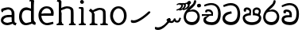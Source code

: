 SplineFontDB: 3.0
FontName: Experiment
FullName: Experiment
FamilyName: Experiment
Weight: Regular
Copyright: Copyright (c) 2015, Pathum Egodawatta
UComments: "2015-9-29: Created with FontForge (http://fontforge.org)"
Version: 001.000
ItalicAngle: 0
UnderlinePosition: -100
UnderlineWidth: 50
Ascent: 750
Descent: 250
InvalidEm: 0
LayerCount: 4
Layer: 0 0 "Back" 1
Layer: 1 0 "Fore" 0
Layer: 2 0 "Back 3" 1
Layer: 3 0 "s1" 1
XUID: [1021 779 -1439063335 14876943]
FSType: 0
OS2Version: 0
OS2_WeightWidthSlopeOnly: 0
OS2_UseTypoMetrics: 1
CreationTime: 1443542790
ModificationTime: 1446390872
OS2TypoAscent: 0
OS2TypoAOffset: 1
OS2TypoDescent: 0
OS2TypoDOffset: 1
OS2TypoLinegap: 90
OS2WinAscent: 0
OS2WinAOffset: 1
OS2WinDescent: 0
OS2WinDOffset: 1
HheadAscent: 0
HheadAOffset: 1
HheadDescent: 0
HheadDOffset: 1
OS2CapHeight: 0
OS2XHeight: 0
OS2Vendor: 'PfEd'
Lookup: 260 1 0 "'abvm' Above Base Mark in Thaana lookup 0" { "'abvm' Above Base Mark in Thaana lookup 0-1"  } ['abvm' ('thaa' <'dflt' > ) ]
MarkAttachClasses: 1
DEI: 91125
Encoding: iso8859-15
Compacted: 1
UnicodeInterp: none
NameList: sinhala
DisplaySize: -96
AntiAlias: 1
FitToEm: 1
WinInfo: 0 14 5
BeginPrivate: 0
EndPrivate
Grid
-1000 65 m 0
 2000 65 l 1024
-1000 -20 m 4
 2000 -20 l 1028
-1000 479 m 0
 2000 479 l 1024
-1000 539.5 m 0
 2000 539.5 l 1024
-1000 730 m 0
 2000 730 l 1024
-1000 118 m 0
 2000 118 l 1024
-1000 456.200012207 m 0
 2000 456.200012207 l 1024
-1000 689.200012207 m 0
 2000 689.200012207 l 1024
EndSplineSet
AnchorClass2: "thn_ubufibi" "'abvm' Above Base Mark in Thaana lookup 0-1" 
BeginChars: 267 20

StartChar: si_Tta
Encoding: 256 3495 0
Width: 615
VWidth: 3
Flags: HMW
LayerCount: 4
Back
Fore
SplineSet
316 345 m 1
 314 345 104 322 104 191 c 5
 106 141 177.001953125 76.7177734375 284 76 c 4
 446.999023438 74.90625 498 214 498 336 c 1
 498 506 439 600 278 607 c 1
 195 603 68 552 65 552 c 1
 43 607 l 0
 43 607 173.000976562 678.4296875 279 678 c 0
 479.000856741 677.189257926 580 538 580 331 c 0
 580 123 486 -20 290 -20 c 0
 131 -20 24 70 24 186 c 0
 24 350 185 391 185 391 c 1
 301 417 l 1
 316 345 l 1
EndSplineSet
Layer: 2
Layer: 3
EndChar

StartChar: si_Pa
Encoding: 257 3508 1
Width: 654
VWidth: -12
Flags: HMW
LayerCount: 4
Back
Fore
SplineSet
322 -19 m 0
 166 -19 35 62 35 208 c 0
 35 354 253 356 253 356 c 1
 289 291 l 1
 286 291 105 283 105 216 c 1
 107 159 167 70 322 70 c 0
 487 70 545 159 547 222 c 1
 550 268 440 291 361 291 c 1
 389 355 l 1
 389 355 619 360 619 210 c 0
 619 40 450 -19 322 -19 c 0
425 319 m 1
 361 291 l 1
 347 420 l 0
 347 502 423 539 475 539 c 0
 544 539 605 494 605 418 c 0
 605 361 551 278 551 278 c 1
 507 300 l 1
 544 412 l 1
 544 412 547 470 479 470 c 4
 446 470 410 458 410 411 c 0
 410 396 425 319 425 319 c 1
231 307 m 1
 248 412 l 0
 242.484375 450.608398438 197 473 149 473 c 4
 131 402 l 1
 76 411 l 1
 76 411 66 433 66 453 c 0
 66 518 121 539 166 539 c 0
 232 539 302 502 302 421 c 0
 289 291 l 1
 231 307 l 1
EndSplineSet
Layer: 2
Layer: 3
EndChar

StartChar: si_Va
Encoding: 258 3520 2
Width: 629
VWidth: 3
Flags: HMW
LayerCount: 4
Back
SplineSet
269 299 m 5
 286 356 l 5
 286 356 258 418 157 418 c 4
 151 383 l 5
 101 384 l 5
 94 394 90 400 90 416 c 4
 90 453.853515625 125.002929688 473.149414062 190 472 c 4
 257.016601562 470.815429688 338 432 336 348 c 4
 326 275 l 5
 269 299 l 5
326 275 m 5
 324 275 94 242 94 151 c 5
 96 91 157.001953125 60.7177734375 274 60 c 4
 437 59 498 214 498 336 c 5
 498 506 439 610 278 617 c 5
 195 613 52 558 49 558 c 5
 33 597 l 4
 68 630 193.000976562 678.4296875 279 678 c 4
 479 677 580 538 580 331 c 4
 580 123 476 -20 280 -20 c 4
 131 -20 24 20 24 136 c 4
 24 230 94 257 115 272 c 5
 269 301 l 5
 326 275 l 5
EndSplineSet
Fore
SplineSet
283 292 m 1
 276 365 l 1
 276 365 254 407 173 407 c 0
 167 355 l 1
 101 354 l 1
 94 364 90 390 90 406 c 0
 90 453.853515625 145.002929688 472.115234375 190 472 c 0
 277.026367188 471.77734375 348 432 356 328 c 0
 353 225 l 1
 283 292 l 1
353 225 m 1
 352.258959618 225 319.255859375 225.70703125 278 225.744140625 c 0
 207.91015625 225.80859375 114 218.282662642 114 161 c 1
 116 109 178.002481811 76.8181644629 295 76 c 0
 438 75 502 184 502 336 c 1
 502 506 439 605 278 612 c 1
 195 608 52 548 49 548 c 1
 33 597 l 0
 68 625 193.000976562 678.4296875 279 678 c 0
 479 677 580 538 580 331 c 0
 580 123 497 -20 291 -20 c 0
 142 -20 34 40 34 156 c 0
 34 280 175 291 175 291 c 1
 283 294 l 1
 353 225 l 1
EndSplineSet
Layer: 2
Layer: 3
EndChar

StartChar: space
Encoding: 32 32 3
Width: 276
VWidth: 0
Flags: W
LayerCount: 4
Back
Fore
Layer: 2
Layer: 3
EndChar

StartChar: si_Ra
Encoding: 259 3515 4
Width: 576
VWidth: 15
Flags: HMW
LayerCount: 4
Back
Fore
SplineSet
421 738 m 1
 421 632 338 560 248 482 c 0
 174 418 101 358 101 224 c 1
 103 197 121 75 289 75 c 0
 424 75 461 205 463 247 c 1
 463 330 411 411 283 411 c 0
 205 411 100 361 100 361 c 1
 137 426 l 0
 314 475 l 0
 470 474 536 336 536 241 c 0
 536 81 430 -20 285 -20 c 0
 125 -20 28 98 28 233 c 0
 28 437 247 574 327 664 c 5
 365 768 l 1
 406 777 421 758 421 738 c 1
EndSplineSet
Layer: 2
Layer: 3
EndChar

StartChar: si_Ca
Encoding: 260 3488 5
Width: 644
VWidth: 3
Flags: MW
LayerCount: 4
Back
SplineSet
-6.609375 273.10546875 m 5
 181.23828125 310.360351562 242.045898438 301.440429688 356.001953125 310.58984375 c 5
 356.001953125 275.400390625 l 5
 262.526367188 280.37109375 137.69140625 265.34765625 -6.609375 237.915039062 c 5
 -6.609375 273.10546875 l 5
322.340820312 276.9296875 m 5
 334.081054688 350.370117188 l 5
 317.615234375 373.705078125 265.6640625 396.26953125 217.536132812 396.26953125 c 4
 194.5859375 335.834960938 l 5
 144.095703125 341.537109375 l 5
 132.854492188 351.686523438 128.737304688 368.595703125 131.856445312 386.325195312 c 4
 140.3359375 434.51953125 182.732421875 461.294921875 224.420898438 461.294921875 c 4
 278.85546875 461.294921875 373.595703125 419.34375 373.595703125 348.83984375 c 4
 373.595703125 311.147460938 356.001953125 275.400390625 356.001953125 275.400390625 c 5
 322.340820312 276.9296875 l 5
354.928710938 275.706054688 m 5
 352.193359375 275.818359375 154.856445312 234.219726562 154.747070312 134.584960938 c 5
 156.294921875 97.3671875 183.98046875 40.826171875 290.823242188 40.6591796875 c 4
 462.1953125 40.3916015625 507.39453125 193.8515625 507.459960938 314.109375 c 5
 507.494140625 489.168945312 466.701171875 585.74609375 363.958007812 593.333984375 c 5
 242.762695312 585.18359375 78.0048828125 487.697265625 74.328125 488.0703125 c 5
 58.875 515.763671875 l 4
 107.818359375 575.659179688 242.9609375 645.108398438 365.181640625 644.588867188 c 4
 518.892578125 643.935546875 597.12890625 522.189453125 597.12890625 309.213867188 c 4
 597.12890625 114.54296875 491.646484375 -18.8193359375 294.495117188 -18.8193359375 c 4
 170.337890625 -18.8193359375 65.912109375 26.1279296875 65.912109375 128.060546875 c 4
 65.912109375 176.918945312 96.61328125 226.893554688 143.33203125 248.625 c 5
 352.0234375 310.130859375 l 5
 354.928710938 275.706054688 l 5
EndSplineSet
Fore
SplineSet
25 325 m 1
 365 325 l 1
 365 275 l 1
 135 275 l 1
 24 266 l 1
 25 325 l 1
311 289 m 1
 322 320 l 1
 315 366 l 1
 315 366 297 418 196 418 c 0
 190 383 l 1
 140 384 l 1
 133 394 129 400 129 416 c 0
 129 453.853515625 170.995117188 480.561523438 226 480 c 0
 363.014648438 478.599609375 378 358 378 358 c 0
 365 275 l 1
 311 289 l 1
293 287 m 1
 291 287 153 212 153 151 c 1
 155 111 216.001953125 70.7177734375 333 70 c 0
 496 69 537 214 537 336 c 1
 537 506 478 610 317 617 c 1
 234 613 112 569 109 569 c 1
 93 617 l 0
 128 640 232.000976562 678.4296875 318 678 c 0
 518 677 619 538 619 331 c 0
 619 123 535 -20 339 -20 c 0
 190 -20 73 30 73 146 c 0
 73 190 93 217 114 232 c 1
 221 286 l 1
 293 287 l 1
EndSplineSet
Layer: 2
Layer: 3
EndChar

StartChar: uni0061
Encoding: 97 97 6
Width: 548
VWidth: 39
Flags: HW
HStem: -12 76<156.185 265.079> 250 73.1865<177.787 345.091> 472 74<153.201 327.165>
VStem: 47 74<93.7852 191.933> 359 86<174 261 313 384>
LayerCount: 4
Back
SplineSet
410.950195312 54.6630859375 m 1
 410.950195312 54.6630859375 323.340820312 -12 226 -12 c 0
 117 -12 47 44 47 134 c 0
 47 241.610351562 108.341796875 332.938476562 238 343.186523438 c 0
 313.712890625 349.170898438 418 333 418 333 c 1
 394 281 l 1
 242 270 l 1
 183 270 121 195 121 127 c 1
 121 106.287109375 157 65.26953125 238 64 c 0
 375 102 l 1
 410.950195312 54.6630859375 l 1
76 502 m 1
 127 517 l 1
 136 471 l 1
 124 411 l 1
 94 406 l 1
 77 407 54 471 76 502 c 1
349 174 m 2
 349 384 l 0
 349 384 349 470 248 472 c 1
 187 459 108 439 106 439 c 1
 76 502 l 0
 100 521 177 546 253 546 c 0
 368 546 434 480 435 360 c 0
 435 150 l 1
 435 94 450 76 450 76 c 1
 482 65 l 1
 458 -16 l 1
 458 -16 400.25 5.6982421875 398 10 c 2
 364 75 l 1
 354.049804688 96.3369140625 349 174 349 174 c 2
EndSplineSet
Fore
SplineSet
427.950195312 54.6630859375 m 1
 427.950195312 54.6630859375 323.340820312 -12 226 -12 c 0
 117 -12 29 54 29 144 c 0
 29 251.610351562 108.341796875 312.938476562 238 323.186523438 c 0
 313.712890625 329.170898438 435 313 435 313 c 1
 411 261 l 1
 242 250 l 1
 183 250 103 205 103 137 c 1
 103 116.287109375 147 65.26953125 238 64 c 0
 392 102 l 1
 427.950195312 54.6630859375 l 1
46 502 m 1
 97 517 l 1
 106 471 l 1
 94 411 l 1
 64 406 l 1
 47 407 24 471 46 502 c 1
366 174 m 2
 366 384 l 0
 366 384 369 486 248 488 c 1
 187 475 78 439 76 439 c 1
 46 502 l 0
 70 521 177 555 253 555 c 0
 368 555 454 480 455 360 c 0
 455 150 l 1
 455 94 470 76 470 76 c 1
 522 55 l 1
 493 -19 l 1
 493 -19 420.25 5.6982421875 418 10 c 2
 381 75 l 1
 371.049804688 96.3369140625 366 174 366 174 c 2
EndSplineSet
Layer: 2
Layer: 3
EndChar

StartChar: uni006E
Encoding: 110 110 7
Width: 681
VWidth: 39
Flags: HW
HStem: 0 54<69.9688 134.016> 0 45<265.969 297.642 607.969 636.438> 475 67<371.969 464.04>
VStem: 139.969 87<20.94 88 109.294 335> 489 84.9688<85.0566 449.454>
LayerCount: 4
Back
Fore
SplineSet
499.96875 56 m 1
 574.96875 97 l 0
 575.96875 62 587.96875 53 608.96875 51 c 1
 634.96875 45 l 1
 640.96875 28 652.96875 0 638.96875 0 c 1
 609.96875 0 582.96875 0 553.96875 0 c 0x78
 528.96875 0 499.96875 19 499.96875 56 c 1
571.96875 59 m 1
 571.96875 22 531.96875 0 506.96875 0 c 0x78
 477.96875 0 438 0 419.96875 0 c 0
 419.96875 0 384 49 411.96875 49 c 1
 463.96875 49 487.96875 48 488.96875 82 c 0
 571.96875 59 l 1
152.96875 56 m 1
 226.96875 97 l 0
 227.96875 62 240.96875 53 261.96875 51 c 1
 307.96875 45 l 1
 313.96875 28 325.96875 0 311.96875 0 c 1
 282.96875 0 235.96875 0 206.96875 0 c 0x78
 181.96875 0 152.96875 19 152.96875 56 c 1
220.96875 59 m 1
 220.96875 22 180.96875 0 155.96875 0 c 0x78
 126.96875 0 117.96875 0 88.96875 0 c 1
 83 0 65.9365234375 0.029296875 66 25 c 1xb8
 80.96875 49 l 1
 102.96875 49 135.96875 50 136.96875 84 c 0
 220.96875 59 l 1
227.96875 0 m 1
 132.96875 0 l 1xb8
 139.611328125 104.616210938 139.96875 230.642578125 139.96875 361 c 1
 139.96875 407 44 454 44 454 c 1
 98 527 l 1
 172.96875 472 l 0
 228.96875 345 l 1
 227.96875 301 226.96875 316 226.96875 273 c 0
 226.96875 192 226.96875 63 227.96875 0 c 1
567.96875 0 m 1
 539.96875 1 519 -1 489 0 c 1
 489 75 l 1
 489 117 491.96875 371 487.96875 411 c 0
 482.96875 470 440.96875 484 371.96875 486 c 1
 164.96875 407 l 1
 172.96875 472 l 0
 172.96875 472 280.96875 549 377.96875 549 c 0
 493.97265625 549 560.96875 511 570.96875 432 c 0
 576.96875 388 575.96875 336 575.96875 288 c 0
 575.96875 207 575.96875 63 567.96875 0 c 1
EndSplineSet
Layer: 2
Layer: 3
EndChar

StartChar: uni0064
Encoding: 100 100 8
Width: 629
VWidth: 75
Flags: HW
HStem: -12 68<221.52 277> 707 44<363.764 402 405 442.722>
VStem: 50 75<163.333 356.115> 405 89<116.196 403 475 707.375>
LayerCount: 4
Back
Fore
SplineSet
522 725 m 1
 425 654 l 0
 424 689 440 708 422 710 c 1
 376 707 l 1
 366 724 379 751 402 751 c 1
 509 751 l 0
 522 725 l 1
433 413 m 1
 433 413 359 446 296 447 c 5
 188 447 135 385 135 239 c 1
 141.609375 141.120117188 213.280273438 56 277 56 c 0
 435 92 l 1
 471 115 l 1
 475 48 l 1
 475 48 364 -12 267 -12 c 0
 120 -12 50 107 50 248 c 0
 50 454 174 536 301 526 c 1
 444 485 l 1
 433 413 l 1
448 51 m 1
 514 110 l 0
 579 67 l 1
 559 -5 l 1
 477 20.6181640625 l 1
 448 51 l 1
443 61 m 2
 425 147 l 1
 425 710 l 1
 522 725 l 1
 514 584 l 1
 514 165 l 1
 517.014648438 105.3046875 544 89 544 89 c 1
 443 61 l 2
EndSplineSet
Layer: 2
Layer: 3
EndChar

StartChar: uni0073
Encoding: 115 115 9
Width: 0
VWidth: 39
Flags: HW
LayerCount: 4
Back
SplineSet
27 70 m 1029,0,-1
397 500 m 5,1,-1
 406 407 l 5,2,-1
 399 397 385 394 370 394 c 4,5,-1
 336 415 l 4,6,-1
 332 469 l 5,7,-1
 397 500 l 5,1,-1
410 159 m 4,8,-1
 410 73 349 -10 224 -10 c 4,11,-1
 108 -10 27 70 28 70 c 5,14,-1
 68 128 l 6,15,-1
 68 129 149 75 210 62 c 5,18,-1
 311 64 343 155 343 155 c 4,21,-1
 343 252 47 242 47 412 c 4,24,-1
 47 487 118 545 213 545 c 4,27,-1
 319 545 398 500 397 500 c 5,30,-1
 332 469 l 6,31,-1
 332 468 274 479 208 477 c 5,34,-1
 155 475 128 446 128 416 c 5,37,-1
 178 290 410 324 410 159 c 4,8,-1
EndSplineSet
Fore
Layer: 2
Layer: 3
EndChar

StartChar: uni0068
Encoding: 104 104 10
Width: 692
VWidth: 39
Flags: HW
HStem: 0 45<54.8926 119.906 243.016 267.689 411.343 473.131 600.016 624.689> 488 57<297.131 442.125> 707 44<56.0734 122.198>
VStem: 126.016 71<4.23865 619.061> 483.016 70<11.6103 56 283.246 449.831> 486.016 76<38.3824 447.888>
LayerCount: 4
Back
Fore
SplineSet
137.96875 56 m 1
 212.96875 97 l 0
 213.96875 62 225.96875 53 246.96875 48 c 1
 262.96875 45 l 1
 268.96875 28 280.96875 0 266.96875 0 c 1
 237.96875 0 220.96875 0 191.96875 0 c 0x78
 166.96875 0 137.96875 19 137.96875 56 c 1
  Spiro
    137.969 56 v
    212.969 97 [
    217.553 69.872 o
    229.058 55.138 o
    246.969 48 v
    262.969 45 v
    269.777 25.7978 o
    273.487 7.87456 o
    266.969 0 v
    191.969 0 [
    166.882 6.28375 o
    146.398 25.0619 o
    0 0 z
  EndSpiro
586.96875 59 m 1
 586.96875 22 546.96875 0 521.96875 0 c 0x78
 492.96875 0 493.96875 0 464.96875 0 c 1
 459 0 441.936523438 0.029296875 442 25 c 1xb8
 456.96875 49 l 1
 478.96875 49 501.96875 50 502.96875 84 c 0
 586.96875 59 l 1
  Spiro
    586.969 59 v
    575.693 27.2855 o
    549.903 7.06019 o
    521.969 0 ]
    464.969 0 v
    456.357 0.929652 o
    446.592 7.43154 o
    442 25 v
    456.969 49 v
    478.43 50.5143 o
    495.5 59.8304 o
    502.969 84 ]
    0 0 z
  EndSpiro
512.96875 56 m 1
 587.96875 97 l 0
 588.96875 62 600.96875 53 621.96875 51 c 1
 647.96875 45 l 1
 653.96875 28 665.96875 0 651.96875 0 c 1
 622.96875 0 595.96875 0 566.96875 0 c 0x78
 541.96875 0 512.96875 19 512.96875 56 c 1
  Spiro
    512.969 56 v
    587.969 97 [
    592.553 69.9827 o
    604.058 56.0283 o
    621.969 51 v
    647.969 45 v
    654.777 25.7978 o
    658.487 7.87456 o
    651.969 0 v
    566.969 0 [
    541.882 6.28375 o
    521.398 25.0619 o
    0 0 z
  EndSpiro
581.96875 0 m 1
 553.96875 1 533 -1 503 0 c 1
 503 71 l 1
 503 113 505.96875 367 501.96875 407 c 0
 496.96875 466 438.96875 478 369.96875 480 c 1
 162.96875 413 l 1
 170.96875 472 l 0
 170.96875 472 278.96875 545 375.96875 545 c 0
 491.97265625 545 574.96875 507 584.96875 428 c 0
 590.96875 384 589.96875 329 589.96875 281 c 0
 589.96875 200 589.96875 63 581.96875 0 c 1
  Spiro
    581.969 0 v
    555.743 0.222555 o
    530.559 -0.222555 o
    503 0 v
    503 71 v
    503.621 167.753 o
    504.013 311.58 o
    501.969 407 o
    480.893 451.672 o
    433.69 473.309 o
    369.969 480 v
    162.969 413 v
    170.969 472 [
    202.503 490.893 o
    279.801 526.107 o
    375.969 545 o
    479.399 532.248 o
    552.172 493.392 o
    584.969 428 o
    588.929 381.049 o
    590.006 330.616 o
    589.969 281 o
    589.673 186.252 o
    587.595 82.754 o
    0 0 z
  EndSpiro
206.96875 59 m 1
 206.96875 22 166.96875 0 141.96875 0 c 0x78
 112.96875 0 103.96875 0 74.96875 0 c 1
 69 0 51.9365234375 0.029296875 52 25 c 1xb8
 66.96875 49 l 1
 88.96875 49 121.96875 50 122.96875 84 c 0
 206.96875 59 l 1
  Spiro
    206.969 59 v
    195.693 27.2855 o
    169.903 7.06019 o
    141.969 0 ]
    74.9688 0 v
    66.3572 0.929652 o
    56.592 7.43154 o
    52 25 v
    66.9688 49 v
    91.0183 50.5143 o
    112.912 59.8304 o
    122.969 84 ]
    0 0 z
  EndSpiro
213.96875 0 m 1
 118.96875 0 l 1xb8
 125.611328125 104.616210938 125.96875 230.642578125 125.96875 361 c 1
 125.96875 407 126.015625 652 126.015625 652 c 1
 208 710 l 1
 202 487 l 0
 187.798828125 443 l 1
 214.96875 335 l 1
 213.96875 291 212.96875 316 212.96875 273 c 0
 212.96875 192 212.96875 63 213.96875 0 c 1
  Spiro
    213.969 0 v
    118.969 0 v
    123.733 111.003 o
    125.631 232.844 o
    125.969 361 v
    125.981 456.76 o
    126.003 586.892 o
    126.016 652 v
    208 710 v
    202 487 o
    187.799 443 v
    214.969 335 v
    214.007 308.939 o
    213.264 298.395 o
    212.969 273 o
    213.006 180.323 o
    213.265 80.6835 o
    0 0 z
  EndSpiro
207.015625 709 m 1xf0
 126.015625 652 l 0
 125.015625 686 111.015625 698 89.015625 698 c 1
 63.015625 698 l 1
 79.015625 751 l 1
 108.015625 751 145.015625 751 174.015625 751 c 0
 207.015625 709 l 1xf0
  Spiro
    207.016 709 v
    126.016 652 [
    120.877 679.017 o
    108.148 693.639 o
    89.0156 698 v
    63.0156 698 v
    79.0156 751 v
    174.016 751 ]
    0 0 z
  EndSpiro
EndSplineSet
Layer: 2
Layer: 3
EndChar

StartChar: uni006F
Encoding: 111 111 11
Width: 600
VWidth: 75
Flags: HW
HStem: -2 55<218.297 370.469> 479 55<218.855 360.52>
VStem: 44 78<157.383 365.819> 464 71<155.996 371.65>
LayerCount: 4
Back
Fore
SplineSet
559 263 m 4
 559 121.747070312 470.4765625 -22 301 -22 c 4
 133.997070312 -22 40 118 40 260 c 4
 40 426 154.998046875 543.715820312 299 545 c 4
 439.492242458 546.252880812 559 437 559 263 c 4
475 260 m 4
 475 410 379 479 296 480 c 5
 198 469 129 377 129 261 c 4
 129 143 215 44 306 43 c 5
 387.518554688 46 475 123.692382812 475 260 c 4
EndSplineSet
Layer: 2
Layer: 3
EndChar

StartChar: uni0065
Encoding: 101 101 12
Width: 561
VWidth: 39
Flags: HW
HStem: -9 53<247.897 461.349> 254 54<103 426.869> 490 55<205.301 365.053>
LayerCount: 4
Back
SplineSet
554 263 m 4
 554 121.747070312 465.4765625 -22 296 -22 c 4
 128.997070312 -22 35 118 35 260 c 4
 35 426 149.998046875 543.715820312 294 545 c 4
 434.4921875 546.252929688 554 437 554 263 c 4
470 260 m 4
 470 410 374 479 291 480 c 5
 193 469 124 377 124 261 c 4
 124 143 210 44 301 43 c 5
 382.518554688 46 470 123.692382812 470 260 c 4
EndSplineSet
Fore
SplineSet
68 300 m 1
 223 313 l 1
 430 313 l 1
 438 391 394 472 291 480 c 1
 179.176757812 470 121.711914062 367.3046875 124 269 c 1
 124 157.30078125 185.38671875 49.7978515625 303 45 c 1
 364 53 492 80 494 80 c 1
 509 22 l 0
 467 7 385.999023438 -24.4638671875 310 -24 c 0
 146 -23 35 107 35 259 c 0
 35 429 148 544 291 544 c 4
 453 544 522 435 514 306 c 0
 505 237 l 0
 97 244 l 1
 68 300 l 1
EndSplineSet
Layer: 2
Layer: 3
EndChar

StartChar: uni0069
Encoding: 105 105 13
Width: 327
VWidth: 39
Flags: W
HStem: 0 44<56.8926 121.561 244.158 269.689> 501 40<60.7009 84.0156> 629 122<111.766 196.154>
VStem: 94.0156 122<647.139 730.84> 128.016 71<3.00103 462.893>
LayerCount: 4
Back
Fore
SplineSet
94.015625 690 m 4xf0
 94.015625 724 121.015625 751 155.015625 751 c 0
 189.015625 751 216.015625 708 216.015625 690 c 0
 216.015625 656 189.015625 629 155.015625 629 c 4
 121.015625 629 94.015625 666 94.015625 690 c 4xf0
128.015625 56 m 1xe8
 205.015625 97 l 0
 206.015625 62 218.015625 53 239.015625 51 c 1
 275.015625 45 l 1
 281.015625 28 273.015625 0 259.015625 0 c 1
 230.015625 0 213.015625 0 184.015625 0 c 0
 159.015625 0 128.015625 19 128.015625 56 c 1xe8
199.015625 56 m 1
 199.015625 19 168.015625 0 143.015625 0 c 0
 114.015625 0 97.015625 0 68.015625 0 c 1
 54.015625 0 46.015625 27 52.015625 44 c 1
 88.015625 43 l 1
 110.015625 43 124.015625 54 125.015625 88 c 0
 199.015625 56 l 1
206.015625 0 m 1
 121.015625 0 l 1
 125.015625 63 127.015625 178 127.015625 278 c 1
 128.015625 324 128.015625 366 128.015625 410 c 1
 127.015625 408 136.015625 470 115.015625 487 c 1
 53.015625 501 l 2
 53.015625 501 41.015625 527 71.015625 541 c 1
 180.015625 541 l 1
 202.015625 509 206.015625 514 207.015625 465 c 1
 206.015625 421 205.015625 316 205.015625 273 c 0
 205.015625 192 205.015625 63 206.015625 0 c 1
EndSplineSet
Layer: 2
Layer: 3
EndChar

StartChar: si_CI
Encoding: 261 -1 14
Width: 703
VWidth: 3
Flags: MW
LayerCount: 4
Back
Fore
SplineSet
90 309 m 1
 420 315 l 1
 420 275 l 1
 80 265 l 1
 90 309 l 1
383 279 m 1
 390 346 l 1
 372 374 322 412 261 402 c 0
 245 367 l 1
 192 373 l 5
 192 373 182.939659765 389.534220164 184 406 c 4
 186.451938483 444.075589242 239 463 284 462 c 0
 361 460 432 402 430 338 c 0
 420 275 l 1
 383 279 l 1
236 542 m 1
 166 536 113.043945312 559.037109375 112 631 c 0
 110.501953125 734.301757812 232.370117188 779.297851562 362 779 c 0
 459.240234375 778.776367188 619.0234375 753.130859375 618 621 c 0
 617.740234375 587.463867188 572.982421875 512.866210938 550 516 c 0
 541.78515625 517.120117188 526.1953125 529.629882812 533 541 c 1
 554 617 l 0
 554 668 485.015625 707.807617188 356 708 c 0
 290.965740578 708.096976422 172 689 172 635 c 0
 172 603.466796875 196.920136266 597.28312811 246 597 c 0
 289.742324047 596.747662675 388 614 388 614 c 1
 484.886887706 624.035111774 666.839515596 530.222723105 674 321 c 0
 681.114472298 113.121708002 580 -20 384 -20 c 0
 245 -20 128 33 128 149 c 0
 128 193 148 227 169 242 c 1
 256 290 l 1
 298 272 l 1
 296 272 181 242 181 181 c 1
 183 101 271 70 388 70 c 0
 541 69 612 204 612 326 c 1
 612 496 463 553 392 560 c 1
 236 542 l 1
EndSplineSet
Layer: 2
Layer: 3
EndChar

StartChar: thn_H
Encoding: 262 1920 15
Width: 786
VWidth: 0
Flags: HMW
AnchorPoint: "thn_ubufibi" 443 407.2 basechar 0
LayerCount: 4
Back
Fore
SplineSet
186.099609375 126.900390625 m 1
 98.5 139.700195312 l 0
 90.369140625 118.764648438 86.03515625 91.400390625 102.099609375 64.1005859375 c 1
 142.900390625 47.2998046875 l 0
 142.900390625 47.2998046875 172.435546875 46.5 195.700195312 46.5 c 0
 333.700195312 46.5 638.5 292.100585938 704.5 376.100585938 c 1
 704.5 376.100585938 705.700195312 404.100585938 685.299804688 414.900390625 c 1
 644.377929688 410.209960938 l 1
 593.700195312 356.100585938 346.900390625 136.5 186.099609375 126.900390625 c 1
EndSplineSet
Layer: 2
Layer: 3
EndChar

StartChar: uni07AA
Encoding: 263 1962 16
Width: 0
VWidth: 0
Flags: MW
AnchorPoint: "thn_ubufibi" -1 455 mark 0
LayerCount: 4
Back
Fore
SplineSet
-103.868164062 639.817382812 m 1
 -103.868164062 639.817382812 -49.283203125 679.53515625 3.8291015625 679.53515625 c 0
 62.7861328125 679.53515625 96.6953125 653.260742188 97.3544921875 601.907226562 c 0
 98.5009765625 512.596679688 -31.900390625 440.299804688 -110.60546875 440.299804688 c 1
 -105 475 l 17
 30.876953125 502.8671875 42.9248046875 592.20703125 42.6669921875 592.798828125 c 1
 42.6669921875 608.284179688 44.787109375 635.017578125 -14 636.477539062 c 0
 -20.0556640625 636.627929688 -46.1455078125 627.2421875 -46.1455078125 627.2421875 c 0
 -93.8984375 609.177734375 l 1
 -103.868164062 639.817382812 l 1
EndSplineSet
Layer: 2
Layer: 3
EndChar

StartChar: uni07AB
Encoding: 264 1963 17
Width: -2
VWidth: 0
Flags: MW
AnchorPoint: "thn_ubufibi" 0 445 mark 0
LayerCount: 4
Back
Fore
SplineSet
29.1318359375 653.817382812 m 1
 29.1318359375 653.817382812 76.716796875 689.53515625 119.829101562 689.53515625 c 0
 188.786132812 689.53515625 216.612304688 647.259765625 217.354492188 607.907226562 c 0
 218.8515625 528.602539062 108.099609375 455.299804688 -0.60546875 455.299804688 c 1
 5 491 l 21
 140.876953125 508.8671875 163.924804688 608.20703125 161.666992188 608.798828125 c 1
 161.666992188 643.697265625 133.669921875 649.196289062 107.854492188 649.2421875 c 0
 45.1015625 625.177734375 l 1
 29.1318359375 653.817382812 l 1
EndSplineSet
Refer: 16 1962 N 1 0 0 1 -90 0 2
Layer: 2
Layer: 3
EndChar

StartChar: thn_N
Encoding: 265 1922 18
Width: 958
VWidth: 0
Flags: HMWO
AnchorPoint: "thn_ubufibi" 525.5 295.5 basechar 0
LayerCount: 4
Back
Fore
SplineSet
465.5 104.700195312 m 5
 490.700195312 81.900390625 l 5
 522.528320312 64.875 543.036132812 45.056640625 593.900390625 45.4677734375 c 4
 636.5 45.8125 660 69 660 69 c 5
 684 103 l 5
 684 103 703.962890625 58.2998046875 769.700195312 58.2998046875 c 4
 801.7578125 58.2998046875 842.299804688 67.5 865.099609375 113.099609375 c 4
 881.900390625 146.700195312 894.900390625 200.099609375 894.900390625 200.099609375 c 4
 849 217 l 4
 819.700195312 150.700195312 l 4
 819.700195312 150.700195312 807.076171875 116.770507812 772 117.217773438 c 4
 731.805664062 117.73046875 723.900390625 154.69140625 723.900390625 185.900390625 c 4
 673.900390625 192.940429688 l 5
 673.900390625 192.940429688 647.194335938 105.88671875 591.099609375 106.30859375 c 4
 586.427734375 106.34375 561.602539062 118.350585938 556.700195312 120.299804688 c 4
 556.700195312 120.299804688 l 5
 544.78515625 130.48046875 547.536132812 148.357421875 557.900390625 169.5 c 5
 540.950195312 180.705078125 525.5 198.299804688 525.5 198.299804688 c 5
 470.299804688 200.700195312 440.08203125 150.198242188 434.299804688 143.099609375 c 5
 465.5 104.700195312 l 5
166.700195312 -95.7001953125 m 5
 79.099609375 -78.900390625 l 4
 70.9697265625 -99.8359375 66.634765625 -127.200195312 82.7001953125 -154.5 c 5
 123.5 -171.299804688 l 4
 123.5 -171.299804688 153.036132812 -176.099609375 176.299804688 -176.099609375 c 4
 314.299804688 -176.099609375 463.099609375 -10.5 529.099609375 73.5 c 5
 529.099609375 73.5 572.122070312 134.208984375 569.900390625 158.700195312 c 5
 567.99609375 179.6875 534.9140625 193.31640625 525.5 198.299804688 c 5
 465.5 101.099609375 l 5
 426.822265625 46.990234375 323.900390625 -86.099609375 166.700195312 -95.7001953125 c 5
EndSplineSet
Layer: 2
Layer: 3
EndChar

StartChar: si_Ii
Encoding: 266 3466 19
Width: 576
VWidth: 15
Flags: HMW
LayerCount: 4
Back
Fore
SplineSet
456.462890625 630.329101562 m 4
 474.243164062 659.961914062 538.447265625 655.0234375 543.387695312 652.060546875 c 4
 573.01953125 634.280273438 582.896484375 594.770507812 565.118164062 565.137695312 c 4
 547.336914062 535.504882812 481.8984375 541.18359375 478.194335938 543.405273438 c 4
 448.5625 561.186523438 438.68359375 600.696289062 456.462890625 630.329101562 c 4
138.973632812 702.625 m 0
 146.225585938 734.939453125 206.694335938 747.930664062 210.909179688 746.986328125 c 0
 243.223632812 739.734375 264.243164062 708.454101562 256.991210938 676.139648438 c 0
 249.739257812 643.826171875 189.270507812 630.833007812 185.056640625 631.779296875 c 0
 152.7421875 639.03125 131.721679688 670.310546875 138.973632812 702.625 c 0
EndSplineSet
Refer: 4 3515 N 1 0 0 1 0 0 2
Layer: 2
Layer: 3
EndChar
EndChars
EndSplineFont
